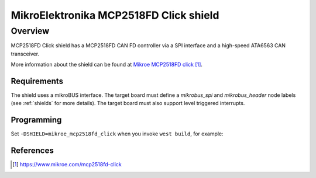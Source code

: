 .. _mikroe_mcp2518fd_click_shield:

MikroElektronika MCP2518FD Click shield
#######################################

Overview
--------

MCP2518FD Click shield has a MCP2518FD CAN FD controller via a SPI
interface and a high-speed ATA6563 CAN transceiver.

More information about the shield can be found at
`Mikroe MCP2518FD click`_.

Requirements
************

The shield uses a mikroBUS interface. The target board must define
a `mikrobus_spi` and `mikrobus_header`  node labels
(see :ref:`shields` for more details). The target board must also
support level triggered interrupts.

Programming
***********

Set ``-DSHIELD=mikroe_mcp2518fd_click`` when you invoke ``west build``,
for example:

.. zephyr-app-commands::
   :zephyr-app: samples/drivers/can/counter
   :board: lpcxpresso55s28
   :shield: mikroe_mcp2518fd_click
   :goals: build flash

References
**********

.. target-notes::

.. _Mikroe MCP2518FD click:
   https://www.mikroe.com/mcp2518fd-click
